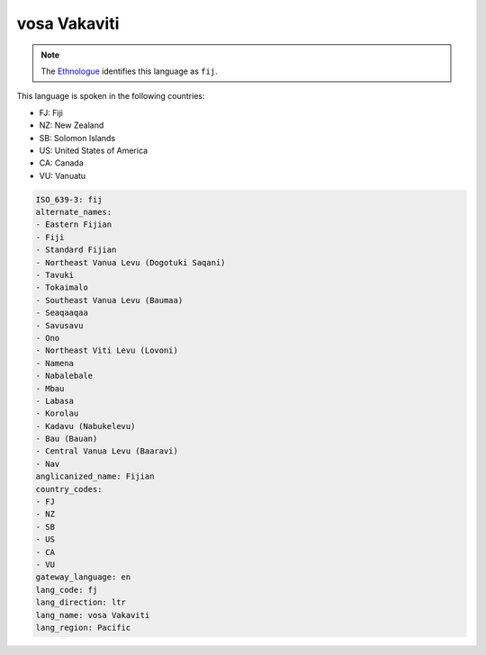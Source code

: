 .. _fj:

vosa Vakaviti
=============

.. note:: The `Ethnologue <https://www.ethnologue.com/language/fij>`_ identifies this language as ``fij``.

This language is spoken in the following countries:

* FJ: Fiji
* NZ: New Zealand
* SB: Solomon Islands
* US: United States of America
* CA: Canada
* VU: Vanuatu

.. code-block:: yaml

    ISO_639-3: fij
    alternate_names:
    - Eastern Fijian
    - Fiji
    - Standard Fijian
    - Northeast Vanua Levu (Dogotuki Saqani)
    - Tavuki
    - Tokaimalo
    - Southeast Vanua Levu (Baumaa)
    - Seaqaaqaa
    - Savusavu
    - Ono
    - Northeast Viti Levu (Lovoni)
    - Namena
    - Nabalebale
    - Mbau
    - Labasa
    - Korolau
    - Kadavu (Nabukelevu)
    - Bau (Bauan)
    - Central Vanua Levu (Baaravi)
    - Nav
    anglicanized_name: Fijian
    country_codes:
    - FJ
    - NZ
    - SB
    - US
    - CA
    - VU
    gateway_language: en
    lang_code: fj
    lang_direction: ltr
    lang_name: vosa Vakaviti
    lang_region: Pacific
    
